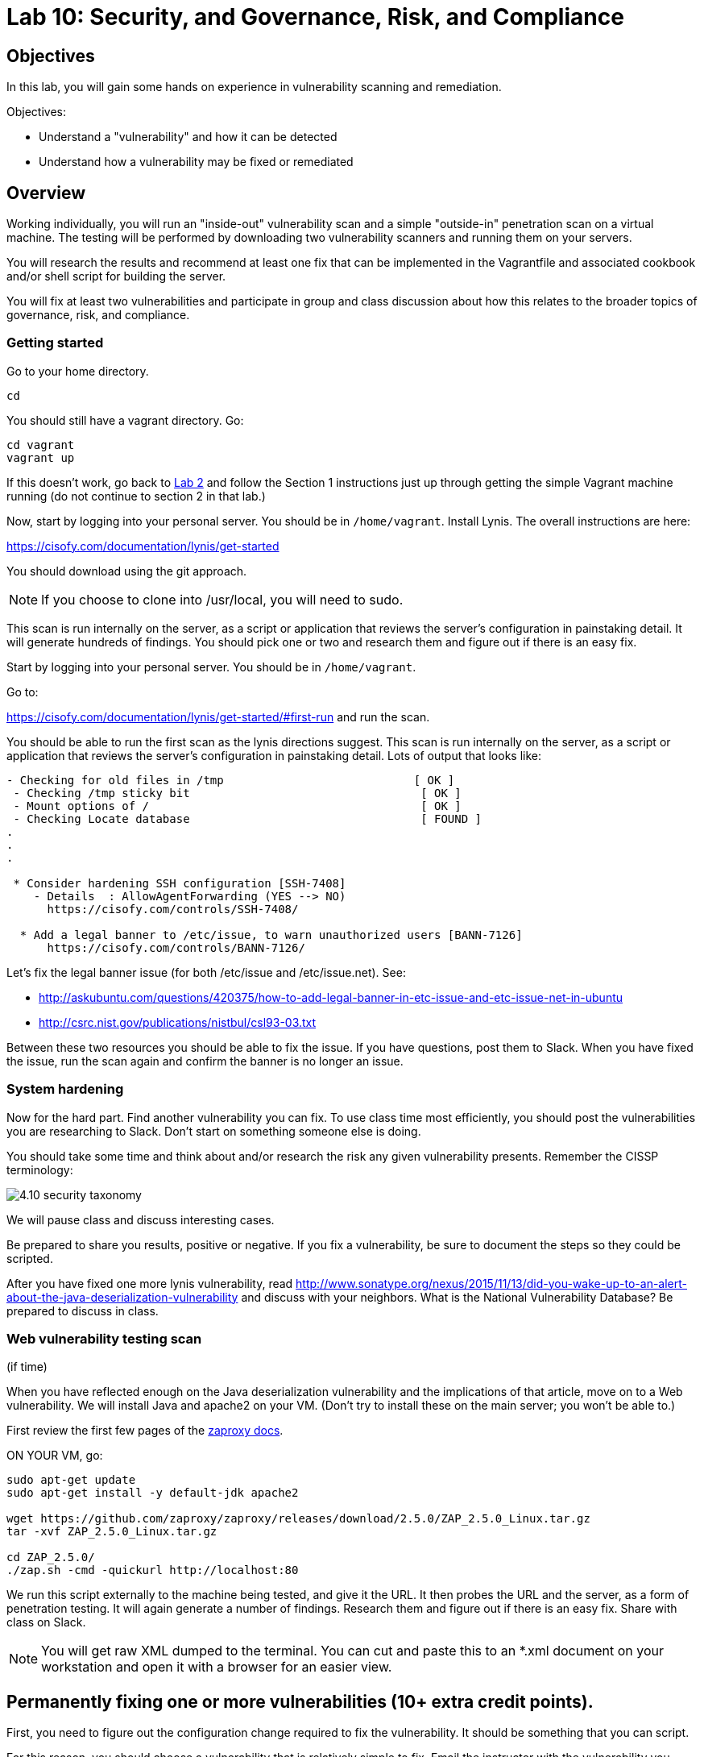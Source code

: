 = Lab 10: Security, and Governance, Risk, and Compliance

== Objectives

In this lab, you will gain some hands on experience in vulnerability scanning and remediation.

Objectives:

* Understand a "vulnerability" and how it can be detected
* Understand how a vulnerability may be fixed or remediated

== Overview

Working individually, you will run an "inside-out" vulnerability scan and a simple "outside-in" penetration scan on a virtual machine.  The testing will be performed by downloading two vulnerability scanners and running them on your servers.

You will research the results and recommend at least one fix that can be implemented in the Vagrantfile and associated cookbook and/or shell script for building the server.

You will fix at least two vulnerabilities and participate in group and class discussion about how this relates to the broader topics of governance, risk, and compliance.


=== Getting started

Go to your home directory.

 cd

You should still have a vagrant directory. Go:

 cd vagrant
 vagrant up

If this doesn't work, go back to https://github.com/dm-academy/aitm-labs/blob/master/Lab-02/02-tech-lab.adoc[Lab 2] and follow the Section 1 instructions just up through getting the simple Vagrant machine running (do not continue to section 2 in that lab.)

Now, start by logging into your personal server. You should be in `/home/vagrant`. Install Lynis. The overall instructions are here:

https://cisofy.com/documentation/lynis/get-started

You should download using the git approach.

NOTE: If you choose to clone into /usr/local, you will need to sudo.

This scan is run internally on the server, as a script or application that reviews the server's configuration in painstaking detail. It will generate hundreds of findings. You should pick one or two and research them and figure out if there is an easy fix.

Start by logging into your personal server. You should be in `/home/vagrant`. 

Go to:

https://cisofy.com/documentation/lynis/get-started/#first-run and run the scan.

You should be able to run the first scan as the lynis directions suggest. This scan is run internally on the server, as a script or application that reviews the server's configuration in painstaking detail. Lots of output that looks like:

....
- Checking for old files in /tmp                            [ OK ]
 - Checking /tmp sticky bit                                  [ OK ]
 - Mount options of /                                        [ OK ]
 - Checking Locate database                                  [ FOUND ]
.
.
.

 * Consider hardening SSH configuration [SSH-7408]
    - Details  : AllowAgentForwarding (YES --> NO)
      https://cisofy.com/controls/SSH-7408/

  * Add a legal banner to /etc/issue, to warn unauthorized users [BANN-7126]
      https://cisofy.com/controls/BANN-7126/

....

Let's fix the legal banner issue (for both /etc/issue and /etc/issue.net). See:

* http://askubuntu.com/questions/420375/how-to-add-legal-banner-in-etc-issue-and-etc-issue-net-in-ubuntu
* http://csrc.nist.gov/publications/nistbul/csl93-03.txt

Between these two resources you should be able to fix the issue. If you have questions, post them to Slack. When you have fixed the issue, run the scan again and confirm the banner is no longer an issue.

=== System hardening

Now for the hard part. Find another vulnerability you can fix. To use class time most efficiently, you should post the vulnerabilities you are researching to Slack. Don't start on something someone else is doing.

You should take some time and think about and/or research the risk any given vulnerability presents. Remember the CISSP terminology:

image::4.10-security-taxonomy.png[]

We will pause class and discuss interesting cases.

Be prepared to share you results, positive or negative. If you fix a vulnerability, be sure to document the steps so they could be scripted.

After you have fixed one more lynis vulnerability, read http://www.sonatype.org/nexus/2015/11/13/did-you-wake-up-to-an-alert-about-the-java-deserialization-vulnerability and discuss with your neighbors. What is the National Vulnerability Database? Be prepared to discuss in class.

=== Web vulnerability testing scan
(if time)

When you have reflected enough on the Java deserialization vulnerability and the implications of that article, move on to a Web vulnerability. We will install Java and apache2 on your VM. (Don't try to install these on the main server; you won't be able to.)

First review the first few pages of the https://github.com/zaproxy/zaproxy/releases/download/2.5.0/ZAPGettingStartedGuide-2.5.pdf[zaproxy docs].

ON YOUR VM, go:

....
sudo apt-get update
sudo apt-get install -y default-jdk apache2

wget https://github.com/zaproxy/zaproxy/releases/download/2.5.0/ZAP_2.5.0_Linux.tar.gz
tar -xvf ZAP_2.5.0_Linux.tar.gz

cd ZAP_2.5.0/
./zap.sh -cmd -quickurl http://localhost:80
....

We run this script externally to the machine being tested, and give it the URL. It then probes the URL and the server, as a form of penetration testing. It will again generate a number of findings. Research them and figure out if there is an easy fix. Share with class on Slack.

NOTE: You will get raw XML dumped to the terminal. You can cut and paste this to an *.xml document on your workstation and open it with a browser for an easier view.

== Permanently fixing one or more vulnerabilities (10+ extra credit points).

First, you need to figure out the configuration change required to fix the vulnerability. It should be something that you can script.

For this reason, you should choose a vulnerability that is relatively simple to fix. Email the instructor with the vulnerability you choose BEFORE you start. It should be:

* something installed that doesn't need to be
* something that should be there, that isn't
* permissions that need to be tightened down.

In order to fix the vulnerability:

. Run the necessary commands to fix the vulnerability.
. Put them into a shell script.
. Call the shell script from your vagrant file
. Vagrant destroy and vagrant up your machine, confirming that it comes up with the correct fix.

1 vulnerability fixed: 10 points
2 : 15 points
3 : 20 points.

=== Optional ITSM process
Time and instructor lab preparation permitting:

* The vulnerability should be registered as a Problem in iTOP, against the server it is detected on.

* The server rebuild that fixes it will be executed as a Change.

* The Change and the Problem should reference the git pull request ID.

* The Change will then be confirmed as having fixed the Problem, which will then be closed out.


== Tools
The following tools were evaluated as part of developing this lab.

=== Lynis

https://cisofy.com/lynis/
http://linux-audit.com/how-to-deal-with-lynis-suggestions/
http://linux-audit.com/linux-vulnerabilities-explained-from-detection-to-treatment/

=== OpenSCAP
http://www.open-scap.org/

=== ZAP
https://github.com/zaproxy/zaproxy
https://github.com/zaproxy/zaproxy/releases/download/2.4.0/ZAPGettingStartedGuide-2.4.pdf

=== NIST database
https://nvd.nist.gov/

=== Listings
http://resources.infosecinstitute.com/14-popular-web-application-vulnerability-scanners/

http://www.networkworld.com/article/2176429/security/security-6-free-network-vulnerability-scanners.html

=== Useful stuff
http://hardenubuntu.com/initial-setup/
http://www.sonatype.org/nexus/2015/11/13/did-you-wake-up-to-an-alert-about-the-java-deserialization-vulnerability

http://continuousdelivery.com/2013/08/risk-management-theatre/
